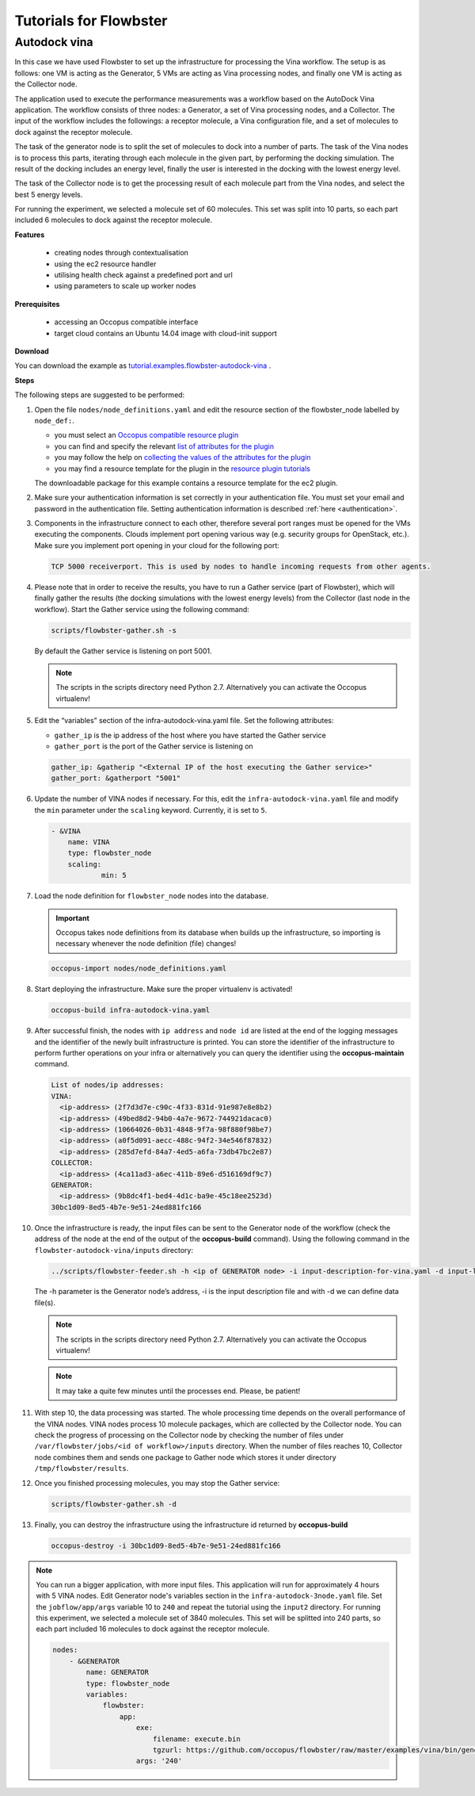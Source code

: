 .. _tutorials-for-flowbster:

Tutorials for Flowbster
=======================

Autodock vina
~~~~~~~~~~~~~

In this case we have used Flowbster to set up the infrastructure for processing the Vina workflow. The setup is as follows: one VM is acting as the Generator, 5 VMs are acting as Vina processing nodes, and finally one VM is acting as the Collector node. 


The application used to execute the performance measurements was a workflow based on the AutoDock Vina application. The workflow consists of three nodes: a Generator, a set of Vina processing nodes, and a Collector. The input of the workflow includes the followings: a receptor molecule, a Vina configuration file, and a set of molecules to dock against the receptor molecule.


The task of the generator node is to split the set of molecules to dock into a number of parts. The task of the Vina nodes is to process this parts, iterating through each molecule in the given part, by performing the docking simulation. The result of the docking includes an energy level, finally the user is interested in the docking with the lowest energy level.


The task of the Collector node is to get the processing result of each molecule part from the Vina nodes, and select the best 5 energy levels.


For running the experiment, we selected a molecule set of 60 molecules. This set was split into 10 parts, so each part included 6 molecules to dock against the receptor molecule.

**Features**

 - creating nodes through contextualisation
 - using the ec2 resource handler
 - utilising health check against a predefined port and url
 - using parameters to scale up worker nodes

**Prerequisites**

 - accessing an Occopus compatible interface
 - target cloud contains an Ubuntu 14.04 image with cloud-init support

**Download**

You can download the example as `tutorial.examples.flowbster-autodock-vina <../../examples/flowbster-autodock-vina.tgz>`_ .

**Steps**

The following steps are suggested to be performed:

#. Open the file ``nodes/node_definitions.yaml`` and edit the resource section of the flowbster_node labelled by ``node_def:``.

   - you must select an `Occopus compatible resource plugin <clouds.html>`_
   - you can find and specify the relevant `list of attributes for the plugin <createinfra.html#resource>`_
   - you may follow the help on `collecting the values of the attributes for the plugin <createinfra.html#collecting-resource-attributes>`_
   - you may find a resource template for the plugin in the `resource plugin tutorials <tutorial-resource-plugins.html>`_

   The downloadable package for this example contains a resource template for the ec2 plugin.

#. Make sure your authentication information is set correctly in your authentication file. You must set your email and password in the authentication file. Setting authentication information is described :ref:`here <authentication>`.

#. Components in the infrastructure connect to each other, therefore several port ranges must be opened for the VMs executing the components. Clouds implement port opening various way (e.g. security groups for OpenStack, etc.). Make sure you implement port opening in your cloud for the following port:

   .. code::

      TCP 5000 receiverport. This is used by nodes to handle incoming requests from other agents.

#. Please note that in order to receive the results, you have to run a Gather service (part of Flowbster), which will finally gather the results (the docking simulations with the lowest energy levels) from the Collector (last node in the workflow). Start the Gather service using the following command:

   .. code::

      scripts/flowbster-gather.sh -s

   By default the Gather service is listening on port 5001.

   .. note::

      The scripts in the scripts directory need Python 2.7. Alternatively you can activate the Occopus virtualenv!


#. Edit the “variables” section of the infra-autodock-vina.yaml file. Set the following attributes:

   - ``gather_ip`` is the ip address of the host where you have started the Gather service
   - ``gather_port`` is the port of the Gather service is listening on

   .. code::

    gather_ip: &gatherip "<External IP of the host executing the Gather service>"
    gather_port: &gatherport "5001"


#. Update the number of VINA nodes if necessary. For this, edit the ``infra-autodock-vina.yaml`` file and modify the ``min`` parameter under the ``scaling`` keyword. Currently, it is set to ``5``.

   .. code::

    - &VINA
        name: VINA
        type: flowbster_node
        scaling:
                min: 5

#. Load the node definition for ``flowbster_node`` nodes into the database.

   .. important::

      Occopus takes node definitions from its database when builds up the infrastructure, so importing is necessary whenever the node definition (file) changes!

   .. code::

      occopus-import nodes/node_definitions.yaml


#. Start deploying the infrastructure. Make sure the proper virtualenv is activated!

   .. code::

      occopus-build infra-autodock-vina.yaml

#. After successful finish, the nodes with ``ip address`` and ``node id`` are listed at the end of the logging messages and the identifier of the newly built infrastructure is printed. You can store the identifier of the infrastructure to perform further operations on your infra or alternatively you can query the identifier using the **occopus-maintain** command.

   .. code::

     List of nodes/ip addresses:
     VINA:
       <ip-address> (2f7d3d7e-c90c-4f33-831d-91e987e8e8b2)
       <ip-address> (49bed8d2-94b0-4a7e-9672-744921dacac0)
       <ip-address> (10664026-0b31-4848-9f7a-98f880f98be7)
       <ip-address> (a0f5d091-aecc-488c-94f2-34e546f87832)
       <ip-address> (285d7efd-84a7-4ed5-a6fa-73db47bc2e87)
     COLLECTOR:
       <ip-address> (4ca11ad3-a6ec-411b-89e6-d516169df9c7)     
     GENERATOR:
       <ip-address> (9b8dc4f1-bed4-4d1c-ba9e-45c18ee2523d)
     30bc1d09-8ed5-4b7e-9e51-24ed881fc166

#. Once the infrastructure is ready, the input files can be sent to the Generator node of the workflow (check the address of the node at the end of the output of the  **occopus-build** command). Using the following command in the ``flowbster-autodock-vina/inputs`` directory:

   .. code::

     ../scripts/flowbster-feeder.sh -h <ip of GENERATOR node> -i input-description-for-vina.yaml -d input-ligands.zip -d input-receptor.pdbqt -d vina-config.txt

   The -h parameter is the Generator node’s address, -i is the input description file and with -d we can define data file(s).

   .. note::

      The scripts in the scripts directory need Python 2.7. Alternatively you can activate the Occopus virtualenv!


   .. note::

      It may take a quite few minutes until the processes end. Please, be patient!


#. With step 10, the data processing was started. The whole processing time depends on the overall performance of the VINA nodes. VINA nodes process 10 molecule packages, which are collected by the Collector node. You can check the progress of processing on the Collector node by checking the number of files under ``/var/flowbster/jobs/<id of workflow>/inputs`` directory. When the number of files reaches 10, Collector node combines them and sends one package to Gather node which stores it under directory ``/tmp/flowbster/results``. 

#. Once you finished processing molecules, you may stop the Gather service:

   .. code::

      scripts/flowbster-gather.sh -d

#. Finally, you can destroy the infrastructure using the infrastructure id returned by **occopus-build**


   .. code::

      occopus-destroy -i 30bc1d09-8ed5-4b7e-9e51-24ed881fc166


.. note::

  You can run a bigger application, with more input files. This application will run for approximately 4 hours with 5 VINA nodes. Edit Generator node's variables section in the ``infra-autodock-3node.yaml`` file. Set the ``jobflow/app/args`` variable 10 to ``240`` and repeat the tutorial using the ``input2`` directory. For running this experiment, we selected a molecule set of 3840 molecules. This set will be splitted into 240 parts, so each part included 16 molecules to dock against the receptor molecule.

  .. code::

    nodes:
        - &GENERATOR
            name: GENERATOR
            type: flowbster_node
            variables:
                flowbster:
                    app:
                        exe:
                            filename: execute.bin
                            tgzurl: https://github.com/occopus/flowbster/raw/master/examples/vina/bin/generator_exe.tgz
                        args: '240'


